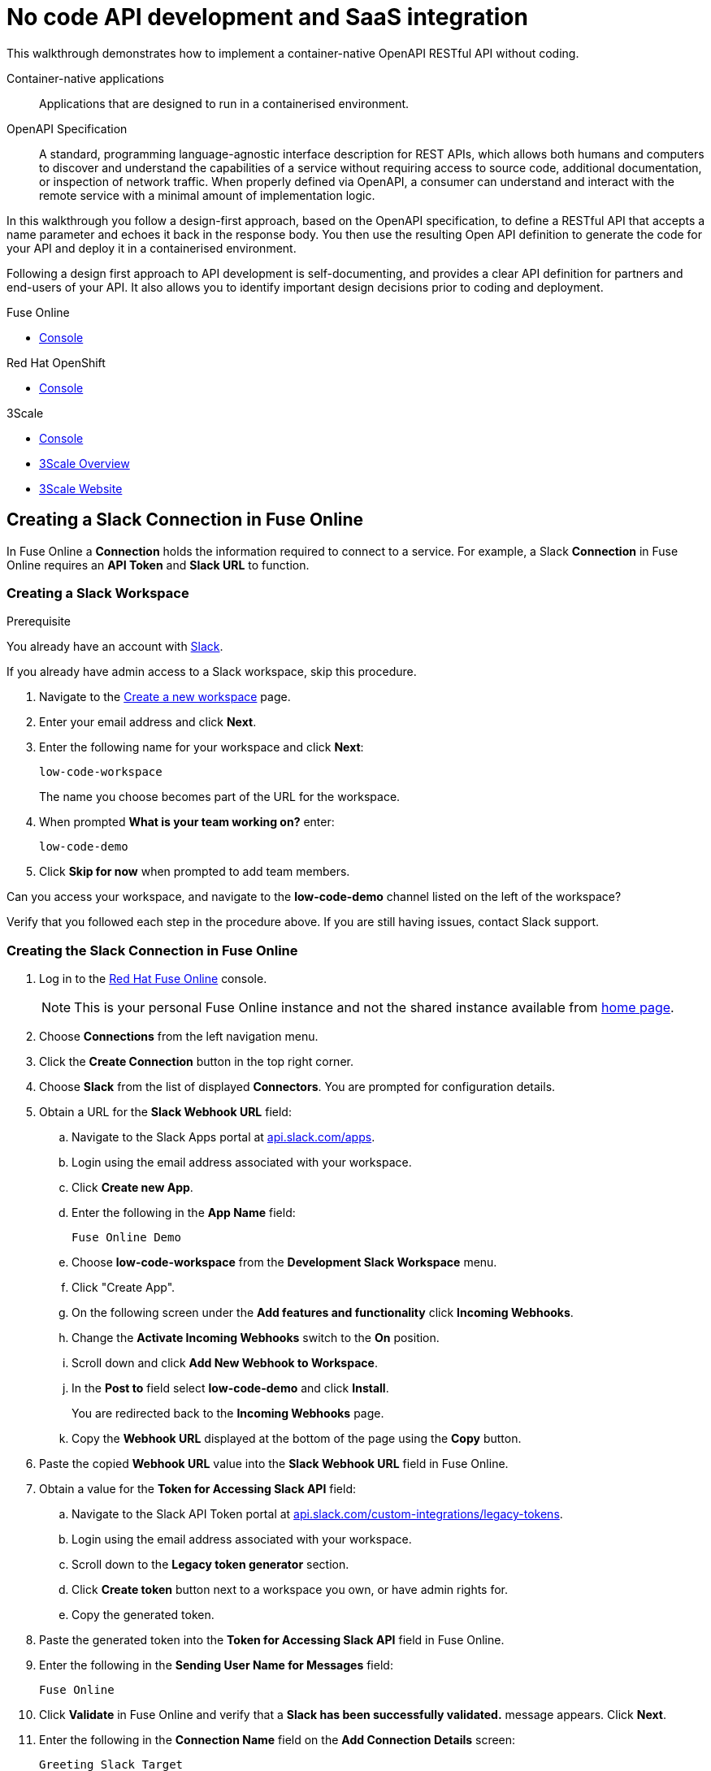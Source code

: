 // tag::master-1[]

:walkthrough: No code API development and SaaS integration
:fuse-version: 7.2
:3scale-version: 7.2
:fuse-url: https://eval.apps.city.openshiftworkshop.com/
:3scale-url: https://eval.apps.city.openshiftworkshop.com/

[id='no-code-container-native-api-development']

= {walkthrough}

This walkthrough demonstrates how to implement a container-native OpenAPI RESTful API without coding.

Container-native applications::
Applications that are designed to run in a containerised environment.

// This is taken right from https://github.com/OAI/OpenAPI-Specification
OpenAPI Specification::
A standard, programming language-agnostic interface description for REST APIs, which allows both humans and computers to discover and understand the capabilities of a service without requiring access to source code, additional documentation, or inspection of network traffic. When properly defined via OpenAPI, a consumer can understand and interact with the remote service with a minimal amount of implementation logic.

In this walkthrough you follow a design-first approach, based on the OpenAPI specification, to define a RESTful API that accepts a name parameter and echoes it back in the response body. 
You then use the resulting Open API definition to generate the code for your API and deploy it in a containerised environment.

Following a design first approach to API development is self-documenting, and provides a clear API definition for partners and end-users of your API.
It also allows you to identify important design decisions prior to coding and deployment.

[type=walkthroughResource,serviceName=fuse]
.Fuse Online
****
* link:{fuse-url}[Console, window="_blank"]
****

[type=walkthroughResource,serviceName=openshift]
.Red Hat OpenShift
****
* link:{openshift-host}/console[Console, window="_blank"]
****

[type=walkthroughResource,serviceName=3scale]
.3Scale
****
* link:{api-management-url}[Console, window="_blank"]
* link:https://developers.redhat.com/products/3scale/overview/[3Scale Overview, window="_blank"]
* link:https://www.3scale.net[3Scale Website, window="_blank"]
****


[time=10]
== Creating a Slack Connection in Fuse Online

In Fuse Online a *Connection* holds the information required to connect to a service.
For example, a Slack *Connection* in Fuse Online requires an *API Token* and *Slack URL* to function. 

=== Creating a Slack Workspace

.Prerequisite
You already have an account with link:https://slack.com/[Slack].

If you already have admin access to a Slack workspace, skip this procedure.

. Navigate to the link:https://slack.com/create[Create a new workspace, window="_blank"] page.

. Enter your email address and click *Next*.

. Enter the following name for your workspace and click *Next*:
+
----
low-code-workspace
----
+
The name you choose becomes part of the URL for the workspace. 

. When prompted *What is your team working on?* enter:
+
----
low-code-demo
----

. Click *Skip for now* when prompted to add team members.

// verify that you can access https://your-workspace-name-guid.slack.com.
[type=verification]
Can you access your workspace, and navigate to the *low-code-demo* channel listed on the left of the workspace?


[type=verificationFail]
Verify that you followed each step in the procedure above.  If you are still having issues, contact Slack support.


=== Creating the Slack Connection in Fuse Online

. Log in to the link:{fuse-url}[Red Hat Fuse Online, window="_blank"] console.
+
NOTE: This is your personal Fuse Online instance and not the shared instance available from link:/[home page].

. Choose *Connections* from the left navigation menu.

. Click the *Create Connection* button in the top right corner.

. Choose *Slack* from the list of displayed *Connectors*. 
You are prompted for configuration details.

. Obtain a URL for the *Slack Webhook URL* field:
.. Navigate to the Slack Apps portal at link:https://api.slack.com/apps[api.slack.com/apps].
.. Login using the email address associated with your workspace.
.. Click *Create new App*.
.. Enter the following in the *App Name* field:
+
----
Fuse Online Demo
----
.. Choose *low-code-workspace* from the *Development Slack Workspace* menu.
.. Click "Create App".
.. On the following screen under the *Add features and functionality* click *Incoming Webhooks*.
.. Change the *Activate Incoming Webhooks* switch to the *On* position.
.. Scroll down and click *Add New Webhook to Workspace*.
.. In the *Post to* field select *low-code-demo* and click *Install*.
+
You are redirected back to the *Incoming Webhooks* page. 
.. Copy the *Webhook URL* displayed at the bottom of the page using the *Copy* button. 

. Paste the copied *Webhook URL* value into the *Slack Webhook URL* field in Fuse Online.

. Obtain a value for the *Token for Accessing Slack API* field:
.. Navigate to the Slack API Token portal at link:https://api.slack.com/custom-integrations/legacy-tokens[api.slack.com/custom-integrations/legacy-tokens, window="_blank"].
.. Login using the email address associated with your workspace.
.. Scroll down to the *Legacy token generator* section.
.. Click *Create token* button next to a workspace you own, or have admin rights for.
.. Copy the generated token.

. Paste the generated token into the *Token for Accessing Slack API* field in Fuse Online.

. Enter the following in the *Sending User Name for Messages* field:
+
----
Fuse Online
----

. Click *Validate* in Fuse Online and verify that a *Slack has been successfully validated.* message appears. Click *Next*.

. Enter the following in the *Connection Name* field on the *Add Connection Details* screen:
+
----
Greeting Slack Target
----

. Click *Create*.

[type=verification]
Is a *Greeting Slack Target* entry listed in the Fuse Online *Connections* screen?


[type=verificationFail]
Verify that you followed each step in the procedure above.  If you are still having issues, contact your administrator.

[type=verificationFail]
Verify that you followed each step in the procedure above.  If you are still having issues, contact your administrator.

[time=10]
== Creating an API Integration in Fuse Online

=== Creating an Integration with API details

In this procedure, you create an integration with an API and include a data type.
A *Data Type* represents a data structure that can be passed to your API and can then be used as parameters in your API definition and within the Fuse Online *Integration Flow Editor* to transform and map data as part of an *Integration*.


. Log in to the link:{fuse-url}[Red Hat Fuse Online, window="_blank"] console.

. Select *Integrations* from the left hand menu.

. Click the *Create Integration* button to start the *New Integration* wizard.

. Choose *API Provider* on the subsequent *Choose a Start Connection* screen.

. When prompted choose *Create from scratch* and click *Next* to navigate to the *API Designer*.

. Rename your API from "Untitled API" to:
+
----
Greeting API
----

. Edit the *Description*:
+
----
My greeting API
----

. Click *Add a data type* under the *Data Types* heading on the left of the *API Designer* screen.

. In the *Enter Basic Information* section enter the following in the *Name* field:
+
----
Name
----

. Enter the following JSON in the *Enter JSON Example* field:
+
[subs="attributes+"]
----
{
    "name": "shadowman" 
}
----

. Under the *Create a REST Resource* section choose *No Resource*.

. Click *Save*.

[type=verification]
Is `</> Name` listed under the *Data Types* on the *API Designer* screen?


[type=verificationFail]
Verify that you followed each step in the procedure above.  If you are still having issues, contact your administrator.


=== Creating a POST Resource Path

A *Path* represents an API endpoint/operation and the associated parameters required to invoke it.

. Click *Add a path* under the *Paths* heading on the left of the *API Designer* screen.

. In the modal that appears, enter the following in the *Path* field:
+
----
/greeting
----

. Click *Add* to confirm your entry.

. Click your new */greeting* endpoint under the *Paths* heading.

. Select the *POST* tab under the *Operations* section on the right.

. Click the *Add Operation* button within the *POST* section. A set of fields will appear. 

. Enter the following in the *Summary* field:
+
----
Greet with name
----

. Enter the following in the *Operation ID* field:
+
----
greetname
----

. In the *Request Body* section click *Add a request body* and choose the *Name* type that you created earlier.

. In the *Responses* section click *Add response*.
.. In the modal that appears choose *200 OK* as the status code dropdown option.
.. Click *Add*.
.. Click *No description* beside the *200 OK* response and enter the following in the *Description* field:
+
----
Greeting response
----

. Select *Name* in the *Response Type* dropdown.

. Click *Save* in the top right corner of the UI to save your work and be directed back to the *Review Actions* wizard.

. Click *Next* on the *Review Actions* screen.

. When prompted to *Give this integration a name*:
.. Enter the following in the *Integration Name* field:
+
----
greeting api
----
.. Enter the following in the *Description* field:
+
----
my greeting api
----

. Click *Save and Continue* to save your API design.


[type=verification]
Is the *API Provider Integration* screen displaying your *POST /greeting* operation?

[type=verificationFail]
Choose *View/Edit API Definition* and repeat the steps above to create the *POST* endpoint.


[time=10]
== Implementing and publishing the API

. On the *API Provider Integration* screen click *Greet with name* to open the *Integration Flow Editor*.

. The left hand side of the *Integration Flow Editor* lists the steps in your *Integration*. Hover mouse over the *Blue Plus Icon* in the center of the flow and choose *Add Connection*.

. Select your *Greeting Slack Target*.

. When prompted to *Choose an action* select *Channel*. You can use this to send a mesasge to a specific channel in your Slack workspace.

. Use the *Channel* dropdown to select the *low-code-project* channel and click *Done*.
The left hand side of the *Integration Flow Editor* should now list your Slack connection with a *Data Type Mismatch* warning. 

. Click the *Data Type Mismatch* warning icon and choose *Add a data mapping step* in the dialog box that is displayed.

. From the *Configure Mapper* panel click the *body* element under *Request* in the *Source* panel to expand it.

. Click the *name* field inside the *body*, then click the *message* element in the *Target* panel. This maps the value of the incoming HTTP request *body* to the outgoing Slack *message* property.

. In the right hand *Mapping Details* panel click the *Arrow Icon* under the *Targets* section to add a transformation.

. Using the dropdown change the transformation type from *Append* to *Prepend*.

. Enter the following in the *string* field under the dropdown:
+
----
Hello from 
----

. Click *Done*.

. On the left side of the *Integration Flow Editor* a new *Data Type Mismatch* is highlighted on the *Provided API Return Path*. Click it and choose *Add a data mapping step*.

. From the *Configure Mapper* panel choose *message* under the *Data Mapper (Message)* section and link it to the *name* field under *body* on the right.

. Click *Done*.

. Click *Publish* to trigger an link:https://docs.openshift.com/container-platform/3.11/creating_images/s2i.html[Source to Image (S2I), window="_blank"] build.

. Wait until Fuse Online reports your deployment was successful.

[type=verification]
Does the Fuse Online *Home* screen list your *greeting api* with a blue box that contains the text *Running*?


[type=verificationFail]
Verify that you followed each step in the procedure above.  If you are still having issues, contact your administrator.



[time=10]
== Exposing and invoking the API

=== API Management Login

. Open the link:{api-management-url}[{3Scale-ProductName} Login screen, window="_blank"].

. Select the *Red Hat Single Sign On* option. This triggers an OAuth Flow and redirects you back to the {3Scale-ProductName} Dashboard.

. Dismiss the *How does 3Scale work?* option which is displayed the first time you log in to {3Scale-ProductName}. The main Dashboard is displayed.

[type=verification]
Can you see the {3Scale-ProductName} Dashboard and navigate the main menu?

[type=verificationFail]
Verify that you followed each step in the procedure above.  If you are still having issues, contact your administrator.


=== Adding the App Endpoint to Red Hat 3scale

. From the *Dashboard*, select the *New API* item.
. Select the *Import from Dashboard* option.
If this option is not enabled, click *authenticate with OpenShift* to enable the option.

. Choose the 'fuse' option from the *Namespace* list.
. Choose 'i-greeting-api' from the *Name* list.
. Click *Create Service*.
+
The 3scale dashboard is displayed, with notification: `The service will be imported shortly. You will receive a notification when it is done.`

. Edit the API Service:

.. From the top navigation bar click the dropdown and choose your 'i-greeting-api'

.. From the *Overview* screen, select the *Configure APIcast* button.

.. In the *Staging Public Base URL*, enter:
+
[subs="attributes+"]
----
https://wt-{user-sanitized-username}-3scale.{openshift-app-host}
----
+
If the wildcard proxy is enabled in your cluster, this route points to the wildcard APIcast URL. Otherwise, the route points to the shared staging APIcast URL for the *3scale* project in OpenShift

[NOTE]
====
If you have previously used the ```https://wt-{user-sanitized-username}-3scale.{openshift-app-host}``` route, that service is no longer available.
For example, if you have completed the *Managing and protecting APIs using API management* walkthrough, that API is no longer available because you have reused the route.
====

.. Expand the *Mapping Rules* section and click the pencil icon to edit the default entry.

.. Change *Verb* to *POST* and *Pattern* to */greeting*.

.. Scroll down to the *Client* section. This section enables 3scale to test connectivity to our API via the gateway. Since our API does not expose a *GET* endpoint we won't be using it, but note that the *user_key* is this section is currently not set to an actual value. To fix this we need to create an *Application Plan* for our *API Service* and an *Application*.

.. Click *Update & test in Staging Environment* to save your changes.


. Create An Application Plan

.. Click *Overview* to return to the overview screen for your API.

.. Click *Create Application Plan* in the *Published Application Plans* section.

.. Enter the following name:
+
----
Greeting API Application Plan
----

Enter the following system name:
+
----
greeting-app-plan
----

.. Ensure the *Applications require approval?* box is not ticked, then click *Create Application Plan*.


. Create an Application

.. Navigate to *Audience* using the dropdown in the top navigation bar.

.. Choose *Developer* from the account listing.

.. In the breadcrumb bar click *$NUMBER Application* link next to your account name to view applications.

.. Click *Create Application* at the top of the displayed list.

.. On the *New Application* screen choose your *Greeting API Application Plan* in the *Application Plan* dropdown.

.. Enter the following name:
+
----
Greeting Application
----

Enter the following description:
+
----
Greeting Application that sends greetings to Slack
----

=== Invoking the API

.. From your new *Greeting Application* screen click the *i-greeting-api* next to Service.

.. From the *Overview* screen click *Configuration* and choose *edit APIcast configuration* on the displayed *Configuration* page.

.. Scroll down and note that the *user_key* parameter is now set.

.. Using the URL we can execute a cURL request from a terminal with the command below. You can use a tool such as Postman if you prefer. Make sure you replace *$YOUR_KEY* with the key displayed in 3scale:
+
----

curl -X POST -H 'content-type: application/json' --data '{"name":"{user-sanitized-username}"}' "https://wt-{user-sanitized-username}-3scale.{openshift-app-host}/greeting?user_key=$YOUR_KEY"
----

[type=verification]
Did the message "Hello from {{user-sanitized-username}" appear in your Slack channel?

[type=verificationFail]
Verify that you followed each step in the procedure above.  If you are still having issues, contact your administrator.
